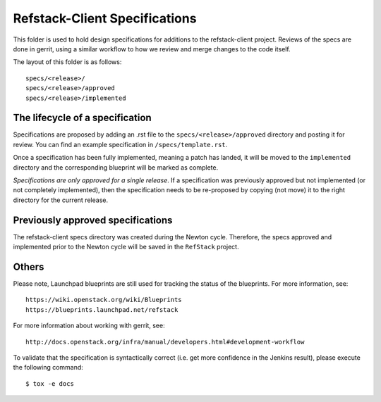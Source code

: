 =======================
Refstack-Client Specifications
=======================

This folder is used to hold design specifications for additions
to the refstack-client project. Reviews of the specs are done in gerrit, using a
similar workflow to how we review and merge changes to the code itself.

The layout of this folder is as follows::

    specs/<release>/
    specs/<release>/approved
    specs/<release>/implemented

The lifecycle of a specification
--------------------------------

Specifications are proposed by adding an .rst file to the
``specs/<release>/approved`` directory and posting it for review. You can
find an example specification in ``/specs/template.rst``.

Once a specification has been fully implemented, meaning a patch has landed,
it will be moved to the ``implemented`` directory and the corresponding
blueprint will be marked as complete.

`Specifications are only approved for a single release`. If a specification
was previously approved but not implemented (or not completely implemented),
then the specification needs to be re-proposed by copying (not move) it to
the right directory for the current release.

Previously approved specifications
----------------------------------

The refstack-client specs directory was created during the Newton cycle.
Therefore, the specs approved and implemented prior to the Newton cycle will
be saved in the ``RefStack`` project.

Others
------

Please note, Launchpad blueprints are still used for tracking the status of the
blueprints. For more information, see::

    https://wiki.openstack.org/wiki/Blueprints
    https://blueprints.launchpad.net/refstack

For more information about working with gerrit, see::

    http://docs.openstack.org/infra/manual/developers.html#development-workflow

To validate that the specification is syntactically correct (i.e. get more
confidence in the Jenkins result), please execute the following command::

    $ tox -e docs
